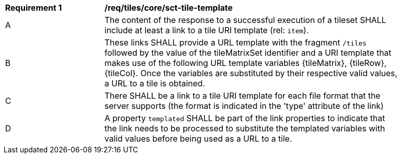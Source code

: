 [[req_tileset-tile-template]]
[width="90%",cols="2,6a"]
|===
^|*Requirement {counter:req-id}* |*/req/tiles/core/sct-tile-template*
^|A |The content of the response to a successful execution of a tileset SHALL include at least a link to a tile URI template (rel: `item`).
^|B |These links SHALL provide a URL template with the fragment `/tiles` followed by the value of the tileMatrixSet identifier and a URI template that makes use of the following URL template variables {tileMatrix}, {tileRow}, {tileCol}. Once the variables are substituted by their respective valid values, a URL to a tile is obtained.
^|C |There SHALL be a link to a tile URI template for each file format that the server supports (the format is indicated in the 'type' attribute of the link)
^|D |A property `templated` SHALL be part of the link properties to indicate that the link needs to be processed to substitute the templated variables with valid values before being used as a URL to a tile.
|===
